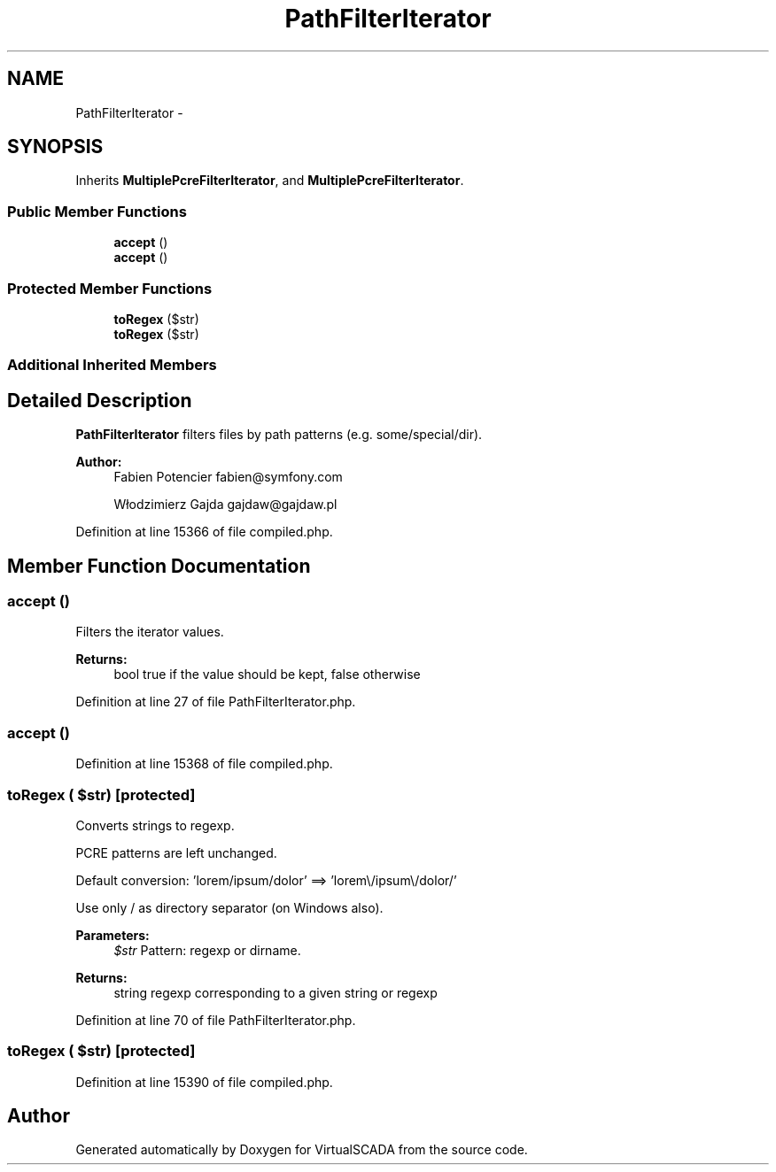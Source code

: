 .TH "PathFilterIterator" 3 "Tue Apr 14 2015" "Version 1.0" "VirtualSCADA" \" -*- nroff -*-
.ad l
.nh
.SH NAME
PathFilterIterator \- 
.SH SYNOPSIS
.br
.PP
.PP
Inherits \fBMultiplePcreFilterIterator\fP, and \fBMultiplePcreFilterIterator\fP\&.
.SS "Public Member Functions"

.in +1c
.ti -1c
.RI "\fBaccept\fP ()"
.br
.ti -1c
.RI "\fBaccept\fP ()"
.br
.in -1c
.SS "Protected Member Functions"

.in +1c
.ti -1c
.RI "\fBtoRegex\fP ($str)"
.br
.ti -1c
.RI "\fBtoRegex\fP ($str)"
.br
.in -1c
.SS "Additional Inherited Members"
.SH "Detailed Description"
.PP 
\fBPathFilterIterator\fP filters files by path patterns (e\&.g\&. some/special/dir)\&.
.PP
\fBAuthor:\fP
.RS 4
Fabien Potencier fabien@symfony.com 
.PP
Włodzimierz Gajda gajdaw@gajdaw.pl 
.RE
.PP

.PP
Definition at line 15366 of file compiled\&.php\&.
.SH "Member Function Documentation"
.PP 
.SS "accept ()"
Filters the iterator values\&.
.PP
\fBReturns:\fP
.RS 4
bool true if the value should be kept, false otherwise 
.RE
.PP

.PP
Definition at line 27 of file PathFilterIterator\&.php\&.
.SS "accept ()"

.PP
Definition at line 15368 of file compiled\&.php\&.
.SS "toRegex ( $str)\fC [protected]\fP"
Converts strings to regexp\&.
.PP
PCRE patterns are left unchanged\&.
.PP
Default conversion: 'lorem/ipsum/dolor' ==> 'lorem\\/ipsum\\/dolor/'
.PP
Use only / as directory separator (on Windows also)\&.
.PP
\fBParameters:\fP
.RS 4
\fI$str\fP Pattern: regexp or dirname\&.
.RE
.PP
\fBReturns:\fP
.RS 4
string regexp corresponding to a given string or regexp 
.RE
.PP

.PP
Definition at line 70 of file PathFilterIterator\&.php\&.
.SS "toRegex ( $str)\fC [protected]\fP"

.PP
Definition at line 15390 of file compiled\&.php\&.

.SH "Author"
.PP 
Generated automatically by Doxygen for VirtualSCADA from the source code\&.
